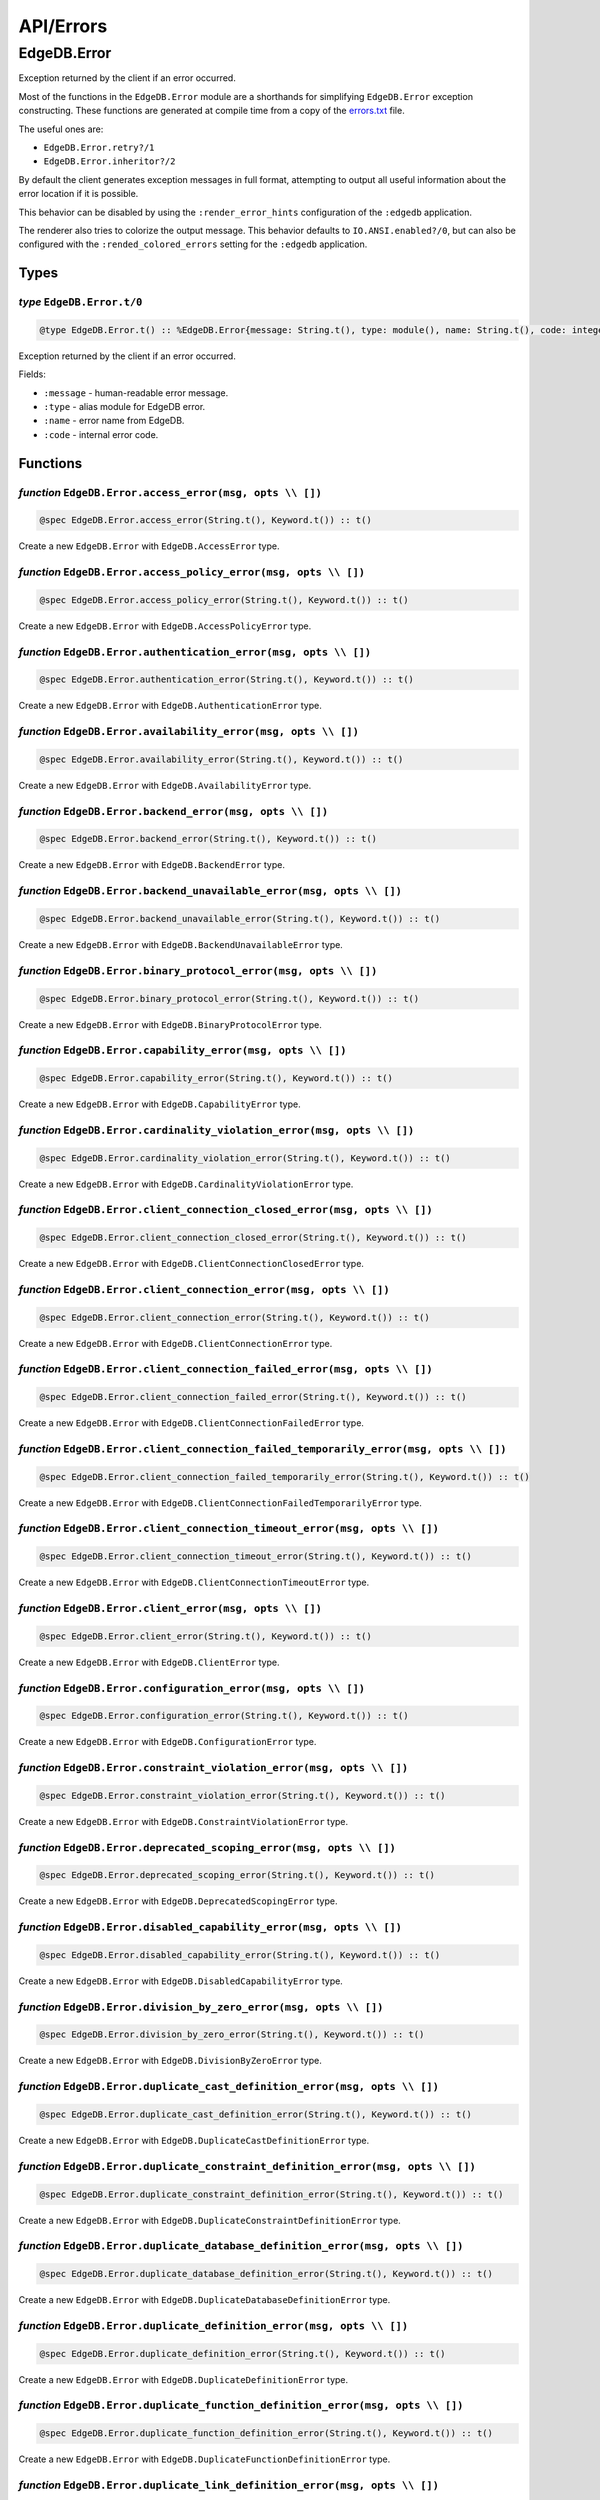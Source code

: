 .. _edgedb-elixir-api-errors:

API/Errors
==========

EdgeDB.Error
------------

Exception returned by the client if an error occurred.

Most of the functions in the ``EdgeDB.Error`` module are a shorthands for simplifying ``EdgeDB.Error`` exception constructing. These functions
are generated at compile time from a copy of the `errors.txt`_ file.

The useful ones are:

-  ``EdgeDB.Error.retry?/1``
-  ``EdgeDB.Error.inheritor?/2``

By default the client generates exception messages in full format, attempting to output all useful information about the error location if it is
possible.

This behavior can be disabled by using the ``:render_error_hints`` configuration of the ``:edgedb`` application.

The renderer also tries to colorize the output message. This behavior defaults to ``IO.ANSI.enabled?/0``, but can also be configured with the
``:rended_colored_errors`` setting for the ``:edgedb`` application.

Types
~~~~~

*type* ``EdgeDB.Error.t/0``
^^^^^^^^^^^^^^^^^^^^^^^^^^^

.. code:: elixir

   @type EdgeDB.Error.t() :: %EdgeDB.Error{message: String.t(), type: module(), name: String.t(), code: integer()}

Exception returned by the client if an error occurred.

Fields:

-  ``:message`` - human-readable error message.
-  ``:type`` - alias module for EdgeDB error.
-  ``:name`` - error name from EdgeDB.
-  ``:code`` - internal error code.

Functions
~~~~~~~~~

*function* ``EdgeDB.Error.access_error(msg, opts \\ [])``
^^^^^^^^^^^^^^^^^^^^^^^^^^^^^^^^^^^^^^^^^^^^^^^^^^^^^^^^^

.. code:: elixir

   @spec EdgeDB.Error.access_error(String.t(), Keyword.t()) :: t()

Create a new ``EdgeDB.Error`` with ``EdgeDB.AccessError`` type.

*function* ``EdgeDB.Error.access_policy_error(msg, opts \\ [])``
^^^^^^^^^^^^^^^^^^^^^^^^^^^^^^^^^^^^^^^^^^^^^^^^^^^^^^^^^^^^^^^^

.. code:: elixir

   @spec EdgeDB.Error.access_policy_error(String.t(), Keyword.t()) :: t()

Create a new ``EdgeDB.Error`` with ``EdgeDB.AccessPolicyError`` type.

*function* ``EdgeDB.Error.authentication_error(msg, opts \\ [])``
^^^^^^^^^^^^^^^^^^^^^^^^^^^^^^^^^^^^^^^^^^^^^^^^^^^^^^^^^^^^^^^^^

.. code:: elixir

   @spec EdgeDB.Error.authentication_error(String.t(), Keyword.t()) :: t()

Create a new ``EdgeDB.Error`` with ``EdgeDB.AuthenticationError`` type.

*function* ``EdgeDB.Error.availability_error(msg, opts \\ [])``
^^^^^^^^^^^^^^^^^^^^^^^^^^^^^^^^^^^^^^^^^^^^^^^^^^^^^^^^^^^^^^^

.. code:: elixir

   @spec EdgeDB.Error.availability_error(String.t(), Keyword.t()) :: t()

Create a new ``EdgeDB.Error`` with ``EdgeDB.AvailabilityError`` type.

*function* ``EdgeDB.Error.backend_error(msg, opts \\ [])``
^^^^^^^^^^^^^^^^^^^^^^^^^^^^^^^^^^^^^^^^^^^^^^^^^^^^^^^^^^

.. code:: elixir

   @spec EdgeDB.Error.backend_error(String.t(), Keyword.t()) :: t()

Create a new ``EdgeDB.Error`` with ``EdgeDB.BackendError`` type.

*function* ``EdgeDB.Error.backend_unavailable_error(msg, opts \\ [])``
^^^^^^^^^^^^^^^^^^^^^^^^^^^^^^^^^^^^^^^^^^^^^^^^^^^^^^^^^^^^^^^^^^^^^^

.. code:: elixir

   @spec EdgeDB.Error.backend_unavailable_error(String.t(), Keyword.t()) :: t()

Create a new ``EdgeDB.Error`` with ``EdgeDB.BackendUnavailableError`` type.

*function* ``EdgeDB.Error.binary_protocol_error(msg, opts \\ [])``
^^^^^^^^^^^^^^^^^^^^^^^^^^^^^^^^^^^^^^^^^^^^^^^^^^^^^^^^^^^^^^^^^^

.. code:: elixir

   @spec EdgeDB.Error.binary_protocol_error(String.t(), Keyword.t()) :: t()

Create a new ``EdgeDB.Error`` with ``EdgeDB.BinaryProtocolError`` type.

*function* ``EdgeDB.Error.capability_error(msg, opts \\ [])``
^^^^^^^^^^^^^^^^^^^^^^^^^^^^^^^^^^^^^^^^^^^^^^^^^^^^^^^^^^^^^

.. code:: elixir

   @spec EdgeDB.Error.capability_error(String.t(), Keyword.t()) :: t()

Create a new ``EdgeDB.Error`` with ``EdgeDB.CapabilityError`` type.

*function* ``EdgeDB.Error.cardinality_violation_error(msg, opts \\ [])``
^^^^^^^^^^^^^^^^^^^^^^^^^^^^^^^^^^^^^^^^^^^^^^^^^^^^^^^^^^^^^^^^^^^^^^^^

.. code:: elixir

   @spec EdgeDB.Error.cardinality_violation_error(String.t(), Keyword.t()) :: t()

Create a new ``EdgeDB.Error`` with ``EdgeDB.CardinalityViolationError`` type.

*function* ``EdgeDB.Error.client_connection_closed_error(msg, opts \\ [])``
^^^^^^^^^^^^^^^^^^^^^^^^^^^^^^^^^^^^^^^^^^^^^^^^^^^^^^^^^^^^^^^^^^^^^^^^^^^

.. code:: elixir

   @spec EdgeDB.Error.client_connection_closed_error(String.t(), Keyword.t()) :: t()

Create a new ``EdgeDB.Error`` with ``EdgeDB.ClientConnectionClosedError`` type.

*function* ``EdgeDB.Error.client_connection_error(msg, opts \\ [])``
^^^^^^^^^^^^^^^^^^^^^^^^^^^^^^^^^^^^^^^^^^^^^^^^^^^^^^^^^^^^^^^^^^^^

.. code:: elixir

   @spec EdgeDB.Error.client_connection_error(String.t(), Keyword.t()) :: t()

Create a new ``EdgeDB.Error`` with ``EdgeDB.ClientConnectionError`` type.

*function* ``EdgeDB.Error.client_connection_failed_error(msg, opts \\ [])``
^^^^^^^^^^^^^^^^^^^^^^^^^^^^^^^^^^^^^^^^^^^^^^^^^^^^^^^^^^^^^^^^^^^^^^^^^^^

.. code:: elixir

   @spec EdgeDB.Error.client_connection_failed_error(String.t(), Keyword.t()) :: t()

Create a new ``EdgeDB.Error`` with ``EdgeDB.ClientConnectionFailedError`` type.

*function* ``EdgeDB.Error.client_connection_failed_temporarily_error(msg, opts \\ [])``
^^^^^^^^^^^^^^^^^^^^^^^^^^^^^^^^^^^^^^^^^^^^^^^^^^^^^^^^^^^^^^^^^^^^^^^^^^^^^^^^^^^^^^^

.. code:: elixir

   @spec EdgeDB.Error.client_connection_failed_temporarily_error(String.t(), Keyword.t()) :: t()

Create a new ``EdgeDB.Error`` with ``EdgeDB.ClientConnectionFailedTemporarilyError`` type.

*function* ``EdgeDB.Error.client_connection_timeout_error(msg, opts \\ [])``
^^^^^^^^^^^^^^^^^^^^^^^^^^^^^^^^^^^^^^^^^^^^^^^^^^^^^^^^^^^^^^^^^^^^^^^^^^^^

.. code:: elixir

   @spec EdgeDB.Error.client_connection_timeout_error(String.t(), Keyword.t()) :: t()

Create a new ``EdgeDB.Error`` with ``EdgeDB.ClientConnectionTimeoutError`` type.

*function* ``EdgeDB.Error.client_error(msg, opts \\ [])``
^^^^^^^^^^^^^^^^^^^^^^^^^^^^^^^^^^^^^^^^^^^^^^^^^^^^^^^^^

.. code:: elixir

   @spec EdgeDB.Error.client_error(String.t(), Keyword.t()) :: t()

Create a new ``EdgeDB.Error`` with ``EdgeDB.ClientError`` type.

*function* ``EdgeDB.Error.configuration_error(msg, opts \\ [])``
^^^^^^^^^^^^^^^^^^^^^^^^^^^^^^^^^^^^^^^^^^^^^^^^^^^^^^^^^^^^^^^^

.. code:: elixir

   @spec EdgeDB.Error.configuration_error(String.t(), Keyword.t()) :: t()

Create a new ``EdgeDB.Error`` with ``EdgeDB.ConfigurationError`` type.

*function* ``EdgeDB.Error.constraint_violation_error(msg, opts \\ [])``
^^^^^^^^^^^^^^^^^^^^^^^^^^^^^^^^^^^^^^^^^^^^^^^^^^^^^^^^^^^^^^^^^^^^^^^

.. code:: elixir

   @spec EdgeDB.Error.constraint_violation_error(String.t(), Keyword.t()) :: t()

Create a new ``EdgeDB.Error`` with ``EdgeDB.ConstraintViolationError`` type.

*function* ``EdgeDB.Error.deprecated_scoping_error(msg, opts \\ [])``
^^^^^^^^^^^^^^^^^^^^^^^^^^^^^^^^^^^^^^^^^^^^^^^^^^^^^^^^^^^^^^^^^^^^^

.. code:: elixir

   @spec EdgeDB.Error.deprecated_scoping_error(String.t(), Keyword.t()) :: t()

Create a new ``EdgeDB.Error`` with ``EdgeDB.DeprecatedScopingError`` type.

*function* ``EdgeDB.Error.disabled_capability_error(msg, opts \\ [])``
^^^^^^^^^^^^^^^^^^^^^^^^^^^^^^^^^^^^^^^^^^^^^^^^^^^^^^^^^^^^^^^^^^^^^^

.. code:: elixir

   @spec EdgeDB.Error.disabled_capability_error(String.t(), Keyword.t()) :: t()

Create a new ``EdgeDB.Error`` with ``EdgeDB.DisabledCapabilityError`` type.

*function* ``EdgeDB.Error.division_by_zero_error(msg, opts \\ [])``
^^^^^^^^^^^^^^^^^^^^^^^^^^^^^^^^^^^^^^^^^^^^^^^^^^^^^^^^^^^^^^^^^^^

.. code:: elixir

   @spec EdgeDB.Error.division_by_zero_error(String.t(), Keyword.t()) :: t()

Create a new ``EdgeDB.Error`` with ``EdgeDB.DivisionByZeroError`` type.

*function* ``EdgeDB.Error.duplicate_cast_definition_error(msg, opts \\ [])``
^^^^^^^^^^^^^^^^^^^^^^^^^^^^^^^^^^^^^^^^^^^^^^^^^^^^^^^^^^^^^^^^^^^^^^^^^^^^

.. code:: elixir

   @spec EdgeDB.Error.duplicate_cast_definition_error(String.t(), Keyword.t()) :: t()

Create a new ``EdgeDB.Error`` with ``EdgeDB.DuplicateCastDefinitionError`` type.

*function* ``EdgeDB.Error.duplicate_constraint_definition_error(msg, opts \\ [])``
^^^^^^^^^^^^^^^^^^^^^^^^^^^^^^^^^^^^^^^^^^^^^^^^^^^^^^^^^^^^^^^^^^^^^^^^^^^^^^^^^^

.. code:: elixir

   @spec EdgeDB.Error.duplicate_constraint_definition_error(String.t(), Keyword.t()) :: t()

Create a new ``EdgeDB.Error`` with ``EdgeDB.DuplicateConstraintDefinitionError`` type.

*function* ``EdgeDB.Error.duplicate_database_definition_error(msg, opts \\ [])``
^^^^^^^^^^^^^^^^^^^^^^^^^^^^^^^^^^^^^^^^^^^^^^^^^^^^^^^^^^^^^^^^^^^^^^^^^^^^^^^^

.. code:: elixir

   @spec EdgeDB.Error.duplicate_database_definition_error(String.t(), Keyword.t()) :: t()

Create a new ``EdgeDB.Error`` with ``EdgeDB.DuplicateDatabaseDefinitionError`` type.

*function* ``EdgeDB.Error.duplicate_definition_error(msg, opts \\ [])``
^^^^^^^^^^^^^^^^^^^^^^^^^^^^^^^^^^^^^^^^^^^^^^^^^^^^^^^^^^^^^^^^^^^^^^^

.. code:: elixir

   @spec EdgeDB.Error.duplicate_definition_error(String.t(), Keyword.t()) :: t()

Create a new ``EdgeDB.Error`` with ``EdgeDB.DuplicateDefinitionError`` type.

*function* ``EdgeDB.Error.duplicate_function_definition_error(msg, opts \\ [])``
^^^^^^^^^^^^^^^^^^^^^^^^^^^^^^^^^^^^^^^^^^^^^^^^^^^^^^^^^^^^^^^^^^^^^^^^^^^^^^^^

.. code:: elixir

   @spec EdgeDB.Error.duplicate_function_definition_error(String.t(), Keyword.t()) :: t()

Create a new ``EdgeDB.Error`` with ``EdgeDB.DuplicateFunctionDefinitionError`` type.

*function* ``EdgeDB.Error.duplicate_link_definition_error(msg, opts \\ [])``
^^^^^^^^^^^^^^^^^^^^^^^^^^^^^^^^^^^^^^^^^^^^^^^^^^^^^^^^^^^^^^^^^^^^^^^^^^^^

.. code:: elixir

   @spec EdgeDB.Error.duplicate_link_definition_error(String.t(), Keyword.t()) :: t()

Create a new ``EdgeDB.Error`` with ``EdgeDB.DuplicateLinkDefinitionError`` type.

*function* ``EdgeDB.Error.duplicate_migration_error(msg, opts \\ [])``
^^^^^^^^^^^^^^^^^^^^^^^^^^^^^^^^^^^^^^^^^^^^^^^^^^^^^^^^^^^^^^^^^^^^^^

.. code:: elixir

   @spec EdgeDB.Error.duplicate_migration_error(String.t(), Keyword.t()) :: t()

Create a new ``EdgeDB.Error`` with ``EdgeDB.DuplicateMigrationError`` type.

*function* ``EdgeDB.Error.duplicate_module_definition_error(msg, opts \\ [])``
^^^^^^^^^^^^^^^^^^^^^^^^^^^^^^^^^^^^^^^^^^^^^^^^^^^^^^^^^^^^^^^^^^^^^^^^^^^^^^

.. code:: elixir

   @spec EdgeDB.Error.duplicate_module_definition_error(String.t(), Keyword.t()) :: t()

Create a new ``EdgeDB.Error`` with ``EdgeDB.DuplicateModuleDefinitionError`` type.

*function* ``EdgeDB.Error.duplicate_operator_definition_error(msg, opts \\ [])``
^^^^^^^^^^^^^^^^^^^^^^^^^^^^^^^^^^^^^^^^^^^^^^^^^^^^^^^^^^^^^^^^^^^^^^^^^^^^^^^^

.. code:: elixir

   @spec EdgeDB.Error.duplicate_operator_definition_error(String.t(), Keyword.t()) :: t()

Create a new ``EdgeDB.Error`` with ``EdgeDB.DuplicateOperatorDefinitionError`` type.

*function* ``EdgeDB.Error.duplicate_property_definition_error(msg, opts \\ [])``
^^^^^^^^^^^^^^^^^^^^^^^^^^^^^^^^^^^^^^^^^^^^^^^^^^^^^^^^^^^^^^^^^^^^^^^^^^^^^^^^

.. code:: elixir

   @spec EdgeDB.Error.duplicate_property_definition_error(String.t(), Keyword.t()) :: t()

Create a new ``EdgeDB.Error`` with ``EdgeDB.DuplicatePropertyDefinitionError`` type.

*function* ``EdgeDB.Error.duplicate_user_definition_error(msg, opts \\ [])``
^^^^^^^^^^^^^^^^^^^^^^^^^^^^^^^^^^^^^^^^^^^^^^^^^^^^^^^^^^^^^^^^^^^^^^^^^^^^

.. code:: elixir

   @spec EdgeDB.Error.duplicate_user_definition_error(String.t(), Keyword.t()) :: t()

Create a new ``EdgeDB.Error`` with ``EdgeDB.DuplicateUserDefinitionError`` type.

*function* ``EdgeDB.Error.duplicate_view_definition_error(msg, opts \\ [])``
^^^^^^^^^^^^^^^^^^^^^^^^^^^^^^^^^^^^^^^^^^^^^^^^^^^^^^^^^^^^^^^^^^^^^^^^^^^^

.. code:: elixir

   @spec EdgeDB.Error.duplicate_view_definition_error(String.t(), Keyword.t()) :: t()

Create a new ``EdgeDB.Error`` with ``EdgeDB.DuplicateViewDefinitionError`` type.

*function* ``EdgeDB.Error.edge_ql_syntax_error(msg, opts \\ [])``
^^^^^^^^^^^^^^^^^^^^^^^^^^^^^^^^^^^^^^^^^^^^^^^^^^^^^^^^^^^^^^^^^

.. code:: elixir

   @spec EdgeDB.Error.edge_ql_syntax_error(String.t(), Keyword.t()) :: t()

Create a new ``EdgeDB.Error`` with ``EdgeDB.EdgeQLSyntaxError`` type.

*function* ``EdgeDB.Error.execution_error(msg, opts \\ [])``
^^^^^^^^^^^^^^^^^^^^^^^^^^^^^^^^^^^^^^^^^^^^^^^^^^^^^^^^^^^^

.. code:: elixir

   @spec EdgeDB.Error.execution_error(String.t(), Keyword.t()) :: t()

Create a new ``EdgeDB.Error`` with ``EdgeDB.ExecutionError`` type.

*function* ``EdgeDB.Error.graph_ql_syntax_error(msg, opts \\ [])``
^^^^^^^^^^^^^^^^^^^^^^^^^^^^^^^^^^^^^^^^^^^^^^^^^^^^^^^^^^^^^^^^^^

.. code:: elixir

   @spec EdgeDB.Error.graph_ql_syntax_error(String.t(), Keyword.t()) :: t()

Create a new ``EdgeDB.Error`` with ``EdgeDB.GraphQLSyntaxError`` type.

*function* ``EdgeDB.Error.idle_session_timeout_error(msg, opts \\ [])``
^^^^^^^^^^^^^^^^^^^^^^^^^^^^^^^^^^^^^^^^^^^^^^^^^^^^^^^^^^^^^^^^^^^^^^^

.. code:: elixir

   @spec EdgeDB.Error.idle_session_timeout_error(String.t(), Keyword.t()) :: t()

Create a new ``EdgeDB.Error`` with ``EdgeDB.IdleSessionTimeoutError`` type.

*function* ``EdgeDB.Error.idle_transaction_timeout_error(msg, opts \\ [])``
^^^^^^^^^^^^^^^^^^^^^^^^^^^^^^^^^^^^^^^^^^^^^^^^^^^^^^^^^^^^^^^^^^^^^^^^^^^

.. code:: elixir

   @spec EdgeDB.Error.idle_transaction_timeout_error(String.t(), Keyword.t()) :: t()

Create a new ``EdgeDB.Error`` with ``EdgeDB.IdleTransactionTimeoutError`` type.

*function* ``EdgeDB.Error.inheritor?(exception, base_error_type)``
^^^^^^^^^^^^^^^^^^^^^^^^^^^^^^^^^^^^^^^^^^^^^^^^^^^^^^^^^^^^^^^^^^

.. code:: elixir

   @spec EdgeDB.Error.inheritor?(t(), module()) :: boolean()

Check if the exception is an inheritor of another EdgeDB error.

*function* ``EdgeDB.Error.input_data_error(msg, opts \\ [])``
^^^^^^^^^^^^^^^^^^^^^^^^^^^^^^^^^^^^^^^^^^^^^^^^^^^^^^^^^^^^^

.. code:: elixir

   @spec EdgeDB.Error.input_data_error(String.t(), Keyword.t()) :: t()

Create a new ``EdgeDB.Error`` with ``EdgeDB.InputDataError`` type.

*function* ``EdgeDB.Error.integrity_error(msg, opts \\ [])``
^^^^^^^^^^^^^^^^^^^^^^^^^^^^^^^^^^^^^^^^^^^^^^^^^^^^^^^^^^^^

.. code:: elixir

   @spec EdgeDB.Error.integrity_error(String.t(), Keyword.t()) :: t()

Create a new ``EdgeDB.Error`` with ``EdgeDB.IntegrityError`` type.

*function* ``EdgeDB.Error.interface_error(msg, opts \\ [])``
^^^^^^^^^^^^^^^^^^^^^^^^^^^^^^^^^^^^^^^^^^^^^^^^^^^^^^^^^^^^

.. code:: elixir

   @spec EdgeDB.Error.interface_error(String.t(), Keyword.t()) :: t()

Create a new ``EdgeDB.Error`` with ``EdgeDB.InterfaceError`` type.

*function* ``EdgeDB.Error.internal_client_error(msg, opts \\ [])``
^^^^^^^^^^^^^^^^^^^^^^^^^^^^^^^^^^^^^^^^^^^^^^^^^^^^^^^^^^^^^^^^^^

.. code:: elixir

   @spec EdgeDB.Error.internal_client_error(String.t(), Keyword.t()) :: t()

Create a new ``EdgeDB.Error`` with ``EdgeDB.InternalClientError`` type.

*function* ``EdgeDB.Error.internal_server_error(msg, opts \\ [])``
^^^^^^^^^^^^^^^^^^^^^^^^^^^^^^^^^^^^^^^^^^^^^^^^^^^^^^^^^^^^^^^^^^

.. code:: elixir

   @spec EdgeDB.Error.internal_server_error(String.t(), Keyword.t()) :: t()

Create a new ``EdgeDB.Error`` with ``EdgeDB.InternalServerError`` type.

*function* ``EdgeDB.Error.invalid_alias_definition_error(msg, opts \\ [])``
^^^^^^^^^^^^^^^^^^^^^^^^^^^^^^^^^^^^^^^^^^^^^^^^^^^^^^^^^^^^^^^^^^^^^^^^^^^

.. code:: elixir

   @spec EdgeDB.Error.invalid_alias_definition_error(String.t(), Keyword.t()) :: t()

Create a new ``EdgeDB.Error`` with ``EdgeDB.InvalidAliasDefinitionError`` type.

*function* ``EdgeDB.Error.invalid_argument_error(msg, opts \\ [])``
^^^^^^^^^^^^^^^^^^^^^^^^^^^^^^^^^^^^^^^^^^^^^^^^^^^^^^^^^^^^^^^^^^^

.. code:: elixir

   @spec EdgeDB.Error.invalid_argument_error(String.t(), Keyword.t()) :: t()

Create a new ``EdgeDB.Error`` with ``EdgeDB.InvalidArgumentError`` type.

*function* ``EdgeDB.Error.invalid_cast_definition_error(msg, opts \\ [])``
^^^^^^^^^^^^^^^^^^^^^^^^^^^^^^^^^^^^^^^^^^^^^^^^^^^^^^^^^^^^^^^^^^^^^^^^^^

.. code:: elixir

   @spec EdgeDB.Error.invalid_cast_definition_error(String.t(), Keyword.t()) :: t()

Create a new ``EdgeDB.Error`` with ``EdgeDB.InvalidCastDefinitionError`` type.

*function* ``EdgeDB.Error.invalid_constraint_definition_error(msg, opts \\ [])``
^^^^^^^^^^^^^^^^^^^^^^^^^^^^^^^^^^^^^^^^^^^^^^^^^^^^^^^^^^^^^^^^^^^^^^^^^^^^^^^^

.. code:: elixir

   @spec EdgeDB.Error.invalid_constraint_definition_error(String.t(), Keyword.t()) :: t()

Create a new ``EdgeDB.Error`` with ``EdgeDB.InvalidConstraintDefinitionError`` type.

*function* ``EdgeDB.Error.invalid_database_definition_error(msg, opts \\ [])``
^^^^^^^^^^^^^^^^^^^^^^^^^^^^^^^^^^^^^^^^^^^^^^^^^^^^^^^^^^^^^^^^^^^^^^^^^^^^^^

.. code:: elixir

   @spec EdgeDB.Error.invalid_database_definition_error(String.t(), Keyword.t()) :: t()

Create a new ``EdgeDB.Error`` with ``EdgeDB.InvalidDatabaseDefinitionError`` type.

*function* ``EdgeDB.Error.invalid_definition_error(msg, opts \\ [])``
^^^^^^^^^^^^^^^^^^^^^^^^^^^^^^^^^^^^^^^^^^^^^^^^^^^^^^^^^^^^^^^^^^^^^

.. code:: elixir

   @spec EdgeDB.Error.invalid_definition_error(String.t(), Keyword.t()) :: t()

Create a new ``EdgeDB.Error`` with ``EdgeDB.InvalidDefinitionError`` type.

*function* ``EdgeDB.Error.invalid_function_definition_error(msg, opts \\ [])``
^^^^^^^^^^^^^^^^^^^^^^^^^^^^^^^^^^^^^^^^^^^^^^^^^^^^^^^^^^^^^^^^^^^^^^^^^^^^^^

.. code:: elixir

   @spec EdgeDB.Error.invalid_function_definition_error(String.t(), Keyword.t()) :: t()

Create a new ``EdgeDB.Error`` with ``EdgeDB.InvalidFunctionDefinitionError`` type.

*function* ``EdgeDB.Error.invalid_link_definition_error(msg, opts \\ [])``
^^^^^^^^^^^^^^^^^^^^^^^^^^^^^^^^^^^^^^^^^^^^^^^^^^^^^^^^^^^^^^^^^^^^^^^^^^

.. code:: elixir

   @spec EdgeDB.Error.invalid_link_definition_error(String.t(), Keyword.t()) :: t()

Create a new ``EdgeDB.Error`` with ``EdgeDB.InvalidLinkDefinitionError`` type.

*function* ``EdgeDB.Error.invalid_link_target_error(msg, opts \\ [])``
^^^^^^^^^^^^^^^^^^^^^^^^^^^^^^^^^^^^^^^^^^^^^^^^^^^^^^^^^^^^^^^^^^^^^^

.. code:: elixir

   @spec EdgeDB.Error.invalid_link_target_error(String.t(), Keyword.t()) :: t()

Create a new ``EdgeDB.Error`` with ``EdgeDB.InvalidLinkTargetError`` type.

*function* ``EdgeDB.Error.invalid_module_definition_error(msg, opts \\ [])``
^^^^^^^^^^^^^^^^^^^^^^^^^^^^^^^^^^^^^^^^^^^^^^^^^^^^^^^^^^^^^^^^^^^^^^^^^^^^

.. code:: elixir

   @spec EdgeDB.Error.invalid_module_definition_error(String.t(), Keyword.t()) :: t()

Create a new ``EdgeDB.Error`` with ``EdgeDB.InvalidModuleDefinitionError`` type.

*function* ``EdgeDB.Error.invalid_operator_definition_error(msg, opts \\ [])``
^^^^^^^^^^^^^^^^^^^^^^^^^^^^^^^^^^^^^^^^^^^^^^^^^^^^^^^^^^^^^^^^^^^^^^^^^^^^^^

.. code:: elixir

   @spec EdgeDB.Error.invalid_operator_definition_error(String.t(), Keyword.t()) :: t()

Create a new ``EdgeDB.Error`` with ``EdgeDB.InvalidOperatorDefinitionError`` type.

*function* ``EdgeDB.Error.invalid_property_definition_error(msg, opts \\ [])``
^^^^^^^^^^^^^^^^^^^^^^^^^^^^^^^^^^^^^^^^^^^^^^^^^^^^^^^^^^^^^^^^^^^^^^^^^^^^^^

.. code:: elixir

   @spec EdgeDB.Error.invalid_property_definition_error(String.t(), Keyword.t()) :: t()

Create a new ``EdgeDB.Error`` with ``EdgeDB.InvalidPropertyDefinitionError`` type.

*function* ``EdgeDB.Error.invalid_property_target_error(msg, opts \\ [])``
^^^^^^^^^^^^^^^^^^^^^^^^^^^^^^^^^^^^^^^^^^^^^^^^^^^^^^^^^^^^^^^^^^^^^^^^^^

.. code:: elixir

   @spec EdgeDB.Error.invalid_property_target_error(String.t(), Keyword.t()) :: t()

Create a new ``EdgeDB.Error`` with ``EdgeDB.InvalidPropertyTargetError`` type.

*function* ``EdgeDB.Error.invalid_reference_error(msg, opts \\ [])``
^^^^^^^^^^^^^^^^^^^^^^^^^^^^^^^^^^^^^^^^^^^^^^^^^^^^^^^^^^^^^^^^^^^^

.. code:: elixir

   @spec EdgeDB.Error.invalid_reference_error(String.t(), Keyword.t()) :: t()

Create a new ``EdgeDB.Error`` with ``EdgeDB.InvalidReferenceError`` type.

*function* ``EdgeDB.Error.invalid_syntax_error(msg, opts \\ [])``
^^^^^^^^^^^^^^^^^^^^^^^^^^^^^^^^^^^^^^^^^^^^^^^^^^^^^^^^^^^^^^^^^

.. code:: elixir

   @spec EdgeDB.Error.invalid_syntax_error(String.t(), Keyword.t()) :: t()

Create a new ``EdgeDB.Error`` with ``EdgeDB.InvalidSyntaxError`` type.

*function* ``EdgeDB.Error.invalid_target_error(msg, opts \\ [])``
^^^^^^^^^^^^^^^^^^^^^^^^^^^^^^^^^^^^^^^^^^^^^^^^^^^^^^^^^^^^^^^^^

.. code:: elixir

   @spec EdgeDB.Error.invalid_target_error(String.t(), Keyword.t()) :: t()

Create a new ``EdgeDB.Error`` with ``EdgeDB.InvalidTargetError`` type.

*function* ``EdgeDB.Error.invalid_type_error(msg, opts \\ [])``
^^^^^^^^^^^^^^^^^^^^^^^^^^^^^^^^^^^^^^^^^^^^^^^^^^^^^^^^^^^^^^^

.. code:: elixir

   @spec EdgeDB.Error.invalid_type_error(String.t(), Keyword.t()) :: t()

Create a new ``EdgeDB.Error`` with ``EdgeDB.InvalidTypeError`` type.

*function* ``EdgeDB.Error.invalid_user_definition_error(msg, opts \\ [])``
^^^^^^^^^^^^^^^^^^^^^^^^^^^^^^^^^^^^^^^^^^^^^^^^^^^^^^^^^^^^^^^^^^^^^^^^^^

.. code:: elixir

   @spec EdgeDB.Error.invalid_user_definition_error(String.t(), Keyword.t()) :: t()

Create a new ``EdgeDB.Error`` with ``EdgeDB.InvalidUserDefinitionError`` type.

*function* ``EdgeDB.Error.invalid_value_error(msg, opts \\ [])``
^^^^^^^^^^^^^^^^^^^^^^^^^^^^^^^^^^^^^^^^^^^^^^^^^^^^^^^^^^^^^^^^

.. code:: elixir

   @spec EdgeDB.Error.invalid_value_error(String.t(), Keyword.t()) :: t()

Create a new ``EdgeDB.Error`` with ``EdgeDB.InvalidValueError`` type.

*function* ``EdgeDB.Error.log_message(msg, opts \\ [])``
^^^^^^^^^^^^^^^^^^^^^^^^^^^^^^^^^^^^^^^^^^^^^^^^^^^^^^^^

.. code:: elixir

   @spec EdgeDB.Error.log_message(String.t(), Keyword.t()) :: t()

Create a new ``EdgeDB.Error`` with ``EdgeDB.LogMessage`` type.

*function* ``EdgeDB.Error.missing_argument_error(msg, opts \\ [])``
^^^^^^^^^^^^^^^^^^^^^^^^^^^^^^^^^^^^^^^^^^^^^^^^^^^^^^^^^^^^^^^^^^^

.. code:: elixir

   @spec EdgeDB.Error.missing_argument_error(String.t(), Keyword.t()) :: t()

Create a new ``EdgeDB.Error`` with ``EdgeDB.MissingArgumentError`` type.

*function* ``EdgeDB.Error.missing_required_error(msg, opts \\ [])``
^^^^^^^^^^^^^^^^^^^^^^^^^^^^^^^^^^^^^^^^^^^^^^^^^^^^^^^^^^^^^^^^^^^

.. code:: elixir

   @spec EdgeDB.Error.missing_required_error(String.t(), Keyword.t()) :: t()

Create a new ``EdgeDB.Error`` with ``EdgeDB.MissingRequiredError`` type.

*function* ``EdgeDB.Error.no_data_error(msg, opts \\ [])``
^^^^^^^^^^^^^^^^^^^^^^^^^^^^^^^^^^^^^^^^^^^^^^^^^^^^^^^^^^

.. code:: elixir

   @spec EdgeDB.Error.no_data_error(String.t(), Keyword.t()) :: t()

Create a new ``EdgeDB.Error`` with ``EdgeDB.NoDataError`` type.

*function* ``EdgeDB.Error.numeric_out_of_range_error(msg, opts \\ [])``
^^^^^^^^^^^^^^^^^^^^^^^^^^^^^^^^^^^^^^^^^^^^^^^^^^^^^^^^^^^^^^^^^^^^^^^

.. code:: elixir

   @spec EdgeDB.Error.numeric_out_of_range_error(String.t(), Keyword.t()) :: t()

Create a new ``EdgeDB.Error`` with ``EdgeDB.NumericOutOfRangeError`` type.

*function* ``EdgeDB.Error.parameter_type_mismatch_error(msg, opts \\ [])``
^^^^^^^^^^^^^^^^^^^^^^^^^^^^^^^^^^^^^^^^^^^^^^^^^^^^^^^^^^^^^^^^^^^^^^^^^^

.. code:: elixir

   @spec EdgeDB.Error.parameter_type_mismatch_error(String.t(), Keyword.t()) :: t()

Create a new ``EdgeDB.Error`` with ``EdgeDB.ParameterTypeMismatchError`` type.

*function* ``EdgeDB.Error.protocol_error(msg, opts \\ [])``
^^^^^^^^^^^^^^^^^^^^^^^^^^^^^^^^^^^^^^^^^^^^^^^^^^^^^^^^^^^

.. code:: elixir

   @spec EdgeDB.Error.protocol_error(String.t(), Keyword.t()) :: t()

Create a new ``EdgeDB.Error`` with ``EdgeDB.ProtocolError`` type.

*function* ``EdgeDB.Error.query_argument_error(msg, opts \\ [])``
^^^^^^^^^^^^^^^^^^^^^^^^^^^^^^^^^^^^^^^^^^^^^^^^^^^^^^^^^^^^^^^^^

.. code:: elixir

   @spec EdgeDB.Error.query_argument_error(String.t(), Keyword.t()) :: t()

Create a new ``EdgeDB.Error`` with ``EdgeDB.QueryArgumentError`` type.

*function* ``EdgeDB.Error.query_assertion_error(msg, opts \\ [])``
^^^^^^^^^^^^^^^^^^^^^^^^^^^^^^^^^^^^^^^^^^^^^^^^^^^^^^^^^^^^^^^^^^

.. code:: elixir

   @spec EdgeDB.Error.query_assertion_error(String.t(), Keyword.t()) :: t()

Create a new ``EdgeDB.Error`` with ``EdgeDB.QueryAssertionError`` type.

*function* ``EdgeDB.Error.query_error(msg, opts \\ [])``
^^^^^^^^^^^^^^^^^^^^^^^^^^^^^^^^^^^^^^^^^^^^^^^^^^^^^^^^

.. code:: elixir

   @spec EdgeDB.Error.query_error(String.t(), Keyword.t()) :: t()

Create a new ``EdgeDB.Error`` with ``EdgeDB.QueryError`` type.

*function* ``EdgeDB.Error.query_timeout_error(msg, opts \\ [])``
^^^^^^^^^^^^^^^^^^^^^^^^^^^^^^^^^^^^^^^^^^^^^^^^^^^^^^^^^^^^^^^^

.. code:: elixir

   @spec EdgeDB.Error.query_timeout_error(String.t(), Keyword.t()) :: t()

Create a new ``EdgeDB.Error`` with ``EdgeDB.QueryTimeoutError`` type.

*function* ``EdgeDB.Error.reconnect?(exception)``
^^^^^^^^^^^^^^^^^^^^^^^^^^^^^^^^^^^^^^^^^^^^^^^^^

.. code:: elixir

   @spec EdgeDB.Error.reconnect?(Exception.t()) :: boolean()

Check if should try to reconnect to EdgeDB server.

**NOTE**: this function is not used right now, because ``DBConnection`` reconnects it connection itself.

*function* ``EdgeDB.Error.result_cardinality_mismatch_error(msg, opts \\ [])``
^^^^^^^^^^^^^^^^^^^^^^^^^^^^^^^^^^^^^^^^^^^^^^^^^^^^^^^^^^^^^^^^^^^^^^^^^^^^^^

.. code:: elixir

   @spec EdgeDB.Error.result_cardinality_mismatch_error(String.t(), Keyword.t()) :: t()

Create a new ``EdgeDB.Error`` with ``EdgeDB.ResultCardinalityMismatchError`` type.

*function* ``EdgeDB.Error.retry?(exception)``
^^^^^^^^^^^^^^^^^^^^^^^^^^^^^^^^^^^^^^^^^^^^^

.. code:: elixir

   @spec EdgeDB.Error.retry?(Exception.t()) :: boolean()

Check if should try to repeat the query during the execution of which an error occurred.

*function* ``EdgeDB.Error.schema_definition_error(msg, opts \\ [])``
^^^^^^^^^^^^^^^^^^^^^^^^^^^^^^^^^^^^^^^^^^^^^^^^^^^^^^^^^^^^^^^^^^^^

.. code:: elixir

   @spec EdgeDB.Error.schema_definition_error(String.t(), Keyword.t()) :: t()

Create a new ``EdgeDB.Error`` with ``EdgeDB.SchemaDefinitionError`` type.

*function* ``EdgeDB.Error.schema_error(msg, opts \\ [])``
^^^^^^^^^^^^^^^^^^^^^^^^^^^^^^^^^^^^^^^^^^^^^^^^^^^^^^^^^

.. code:: elixir

   @spec EdgeDB.Error.schema_error(String.t(), Keyword.t()) :: t()

Create a new ``EdgeDB.Error`` with ``EdgeDB.SchemaError`` type.

*function* ``EdgeDB.Error.schema_syntax_error(msg, opts \\ [])``
^^^^^^^^^^^^^^^^^^^^^^^^^^^^^^^^^^^^^^^^^^^^^^^^^^^^^^^^^^^^^^^^

.. code:: elixir

   @spec EdgeDB.Error.schema_syntax_error(String.t(), Keyword.t()) :: t()

Create a new ``EdgeDB.Error`` with ``EdgeDB.SchemaSyntaxError`` type.

*function* ``EdgeDB.Error.server_blocked_error(msg, opts \\ [])``
^^^^^^^^^^^^^^^^^^^^^^^^^^^^^^^^^^^^^^^^^^^^^^^^^^^^^^^^^^^^^^^^^

.. code:: elixir

   @spec EdgeDB.Error.server_blocked_error(String.t(), Keyword.t()) :: t()

Create a new ``EdgeDB.Error`` with ``EdgeDB.ServerBlockedError`` type.

*function* ``EdgeDB.Error.server_offline_error(msg, opts \\ [])``
^^^^^^^^^^^^^^^^^^^^^^^^^^^^^^^^^^^^^^^^^^^^^^^^^^^^^^^^^^^^^^^^^

.. code:: elixir

   @spec EdgeDB.Error.server_offline_error(String.t(), Keyword.t()) :: t()

Create a new ``EdgeDB.Error`` with ``EdgeDB.ServerOfflineError`` type.

*function* ``EdgeDB.Error.session_timeout_error(msg, opts \\ [])``
^^^^^^^^^^^^^^^^^^^^^^^^^^^^^^^^^^^^^^^^^^^^^^^^^^^^^^^^^^^^^^^^^^

.. code:: elixir

   @spec EdgeDB.Error.session_timeout_error(String.t(), Keyword.t()) :: t()

Create a new ``EdgeDB.Error`` with ``EdgeDB.SessionTimeoutError`` type.

*function* ``EdgeDB.Error.state_mismatch_error(msg, opts \\ [])``
^^^^^^^^^^^^^^^^^^^^^^^^^^^^^^^^^^^^^^^^^^^^^^^^^^^^^^^^^^^^^^^^^

.. code:: elixir

   @spec EdgeDB.Error.state_mismatch_error(String.t(), Keyword.t()) :: t()

Create a new ``EdgeDB.Error`` with ``EdgeDB.StateMismatchError`` type.

*function* ``EdgeDB.Error.transaction_conflict_error(msg, opts \\ [])``
^^^^^^^^^^^^^^^^^^^^^^^^^^^^^^^^^^^^^^^^^^^^^^^^^^^^^^^^^^^^^^^^^^^^^^^

.. code:: elixir

   @spec EdgeDB.Error.transaction_conflict_error(String.t(), Keyword.t()) :: t()

Create a new ``EdgeDB.Error`` with ``EdgeDB.TransactionConflictError`` type.

*function* ``EdgeDB.Error.transaction_deadlock_error(msg, opts \\ [])``
^^^^^^^^^^^^^^^^^^^^^^^^^^^^^^^^^^^^^^^^^^^^^^^^^^^^^^^^^^^^^^^^^^^^^^^

.. code:: elixir

   @spec EdgeDB.Error.transaction_deadlock_error(String.t(), Keyword.t()) :: t()

Create a new ``EdgeDB.Error`` with ``EdgeDB.TransactionDeadlockError`` type.

*function* ``EdgeDB.Error.transaction_error(msg, opts \\ [])``
^^^^^^^^^^^^^^^^^^^^^^^^^^^^^^^^^^^^^^^^^^^^^^^^^^^^^^^^^^^^^^

.. code:: elixir

   @spec EdgeDB.Error.transaction_error(String.t(), Keyword.t()) :: t()

Create a new ``EdgeDB.Error`` with ``EdgeDB.TransactionError`` type.

*function* ``EdgeDB.Error.transaction_serialization_error(msg, opts \\ [])``
^^^^^^^^^^^^^^^^^^^^^^^^^^^^^^^^^^^^^^^^^^^^^^^^^^^^^^^^^^^^^^^^^^^^^^^^^^^^

.. code:: elixir

   @spec EdgeDB.Error.transaction_serialization_error(String.t(), Keyword.t()) :: t()

Create a new ``EdgeDB.Error`` with ``EdgeDB.TransactionSerializationError`` type.

*function* ``EdgeDB.Error.transaction_timeout_error(msg, opts \\ [])``
^^^^^^^^^^^^^^^^^^^^^^^^^^^^^^^^^^^^^^^^^^^^^^^^^^^^^^^^^^^^^^^^^^^^^^

.. code:: elixir

   @spec EdgeDB.Error.transaction_timeout_error(String.t(), Keyword.t()) :: t()

Create a new ``EdgeDB.Error`` with ``EdgeDB.TransactionTimeoutError`` type.

*function* ``EdgeDB.Error.type_spec_not_found_error(msg, opts \\ [])``
^^^^^^^^^^^^^^^^^^^^^^^^^^^^^^^^^^^^^^^^^^^^^^^^^^^^^^^^^^^^^^^^^^^^^^

.. code:: elixir

   @spec EdgeDB.Error.type_spec_not_found_error(String.t(), Keyword.t()) :: t()

Create a new ``EdgeDB.Error`` with ``EdgeDB.TypeSpecNotFoundError`` type.

*function* ``EdgeDB.Error.unexpected_message_error(msg, opts \\ [])``
^^^^^^^^^^^^^^^^^^^^^^^^^^^^^^^^^^^^^^^^^^^^^^^^^^^^^^^^^^^^^^^^^^^^^

.. code:: elixir

   @spec EdgeDB.Error.unexpected_message_error(String.t(), Keyword.t()) :: t()

Create a new ``EdgeDB.Error`` with ``EdgeDB.UnexpectedMessageError`` type.

*function* ``EdgeDB.Error.unknown_argument_error(msg, opts \\ [])``
^^^^^^^^^^^^^^^^^^^^^^^^^^^^^^^^^^^^^^^^^^^^^^^^^^^^^^^^^^^^^^^^^^^

.. code:: elixir

   @spec EdgeDB.Error.unknown_argument_error(String.t(), Keyword.t()) :: t()

Create a new ``EdgeDB.Error`` with ``EdgeDB.UnknownArgumentError`` type.

*function* ``EdgeDB.Error.unknown_database_error(msg, opts \\ [])``
^^^^^^^^^^^^^^^^^^^^^^^^^^^^^^^^^^^^^^^^^^^^^^^^^^^^^^^^^^^^^^^^^^^

.. code:: elixir

   @spec EdgeDB.Error.unknown_database_error(String.t(), Keyword.t()) :: t()

Create a new ``EdgeDB.Error`` with ``EdgeDB.UnknownDatabaseError`` type.

*function* ``EdgeDB.Error.unknown_link_error(msg, opts \\ [])``
^^^^^^^^^^^^^^^^^^^^^^^^^^^^^^^^^^^^^^^^^^^^^^^^^^^^^^^^^^^^^^^

.. code:: elixir

   @spec EdgeDB.Error.unknown_link_error(String.t(), Keyword.t()) :: t()

Create a new ``EdgeDB.Error`` with ``EdgeDB.UnknownLinkError`` type.

*function* ``EdgeDB.Error.unknown_module_error(msg, opts \\ [])``
^^^^^^^^^^^^^^^^^^^^^^^^^^^^^^^^^^^^^^^^^^^^^^^^^^^^^^^^^^^^^^^^^

.. code:: elixir

   @spec EdgeDB.Error.unknown_module_error(String.t(), Keyword.t()) :: t()

Create a new ``EdgeDB.Error`` with ``EdgeDB.UnknownModuleError`` type.

*function* ``EdgeDB.Error.unknown_parameter_error(msg, opts \\ [])``
^^^^^^^^^^^^^^^^^^^^^^^^^^^^^^^^^^^^^^^^^^^^^^^^^^^^^^^^^^^^^^^^^^^^

.. code:: elixir

   @spec EdgeDB.Error.unknown_parameter_error(String.t(), Keyword.t()) :: t()

Create a new ``EdgeDB.Error`` with ``EdgeDB.UnknownParameterError`` type.

*function* ``EdgeDB.Error.unknown_property_error(msg, opts \\ [])``
^^^^^^^^^^^^^^^^^^^^^^^^^^^^^^^^^^^^^^^^^^^^^^^^^^^^^^^^^^^^^^^^^^^

.. code:: elixir

   @spec EdgeDB.Error.unknown_property_error(String.t(), Keyword.t()) :: t()

Create a new ``EdgeDB.Error`` with ``EdgeDB.UnknownPropertyError`` type.

*function* ``EdgeDB.Error.unknown_tenant_error(msg, opts \\ [])``
^^^^^^^^^^^^^^^^^^^^^^^^^^^^^^^^^^^^^^^^^^^^^^^^^^^^^^^^^^^^^^^^^

.. code:: elixir

   @spec EdgeDB.Error.unknown_tenant_error(String.t(), Keyword.t()) :: t()

Create a new ``EdgeDB.Error`` with ``EdgeDB.UnknownTenantError`` type.

*function* ``EdgeDB.Error.unknown_user_error(msg, opts \\ [])``
^^^^^^^^^^^^^^^^^^^^^^^^^^^^^^^^^^^^^^^^^^^^^^^^^^^^^^^^^^^^^^^

.. code:: elixir

   @spec EdgeDB.Error.unknown_user_error(String.t(), Keyword.t()) :: t()

Create a new ``EdgeDB.Error`` with ``EdgeDB.UnknownUserError`` type.

*function* ``EdgeDB.Error.unsupported_backend_feature_error(msg, opts \\ [])``
^^^^^^^^^^^^^^^^^^^^^^^^^^^^^^^^^^^^^^^^^^^^^^^^^^^^^^^^^^^^^^^^^^^^^^^^^^^^^^

.. code:: elixir

   @spec EdgeDB.Error.unsupported_backend_feature_error(String.t(), Keyword.t()) :: t()

Create a new ``EdgeDB.Error`` with ``EdgeDB.UnsupportedBackendFeatureError`` type.

*function* ``EdgeDB.Error.unsupported_capability_error(msg, opts \\ [])``
^^^^^^^^^^^^^^^^^^^^^^^^^^^^^^^^^^^^^^^^^^^^^^^^^^^^^^^^^^^^^^^^^^^^^^^^^

.. code:: elixir

   @spec EdgeDB.Error.unsupported_capability_error(String.t(), Keyword.t()) :: t()

Create a new ``EdgeDB.Error`` with ``EdgeDB.UnsupportedCapabilityError`` type.

*function* ``EdgeDB.Error.unsupported_feature_error(msg, opts \\ [])``
^^^^^^^^^^^^^^^^^^^^^^^^^^^^^^^^^^^^^^^^^^^^^^^^^^^^^^^^^^^^^^^^^^^^^^

.. code:: elixir

   @spec EdgeDB.Error.unsupported_feature_error(String.t(), Keyword.t()) :: t()

Create a new ``EdgeDB.Error`` with ``EdgeDB.UnsupportedFeatureError`` type.

*function* ``EdgeDB.Error.unsupported_protocol_version_error(msg, opts \\ [])``
^^^^^^^^^^^^^^^^^^^^^^^^^^^^^^^^^^^^^^^^^^^^^^^^^^^^^^^^^^^^^^^^^^^^^^^^^^^^^^^

.. code:: elixir

   @spec EdgeDB.Error.unsupported_protocol_version_error(String.t(), Keyword.t()) :: t()

Create a new ``EdgeDB.Error`` with ``EdgeDB.UnsupportedProtocolVersionError`` type.

*function* ``EdgeDB.Error.warning_message(msg, opts \\ [])``
^^^^^^^^^^^^^^^^^^^^^^^^^^^^^^^^^^^^^^^^^^^^^^^^^^^^^^^^^^^^

.. code:: elixir

   @spec EdgeDB.Error.warning_message(String.t(), Keyword.t()) :: t()

Create a new ``EdgeDB.Error`` with ``EdgeDB.WarningMessage`` type.

*function* ``EdgeDB.Error.watch_error(msg, opts \\ [])``
^^^^^^^^^^^^^^^^^^^^^^^^^^^^^^^^^^^^^^^^^^^^^^^^^^^^^^^^

.. code:: elixir

   @spec EdgeDB.Error.watch_error(String.t(), Keyword.t()) :: t()

Create a new ``EdgeDB.Error`` with ``EdgeDB.WatchError`` type.

.. _errors.txt: https://github.com/edgedb/edgedb/blob/887c5f4e838c89eff0bbc7cf58c1b37e5334ba5f/edb/api/errors.txt
